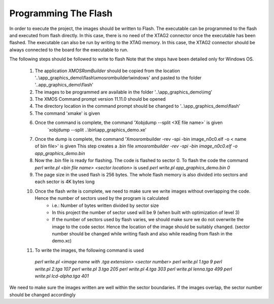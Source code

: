 Programming The Flash
---------------------
In order to execute the project, the images should be written to Flash.
The executable can be programmed to the flash and executed from flash directly. In this case, there is no need of the XTAG2 connector once the executable has been flashed.
The executable can also be run by writing to the XTAG memory. In this case, the XTAG2 connector should be always connected to the board for the executable to run.

The following steps should be followed to write to flash
Note that the steps have been detailed only for Windows OS.

  #. The application `XMOSRomBuilder` should be copied from the location '..\\app_graphics_demo\\flash\\xmosrombuilder\\windows' and pasted to the folder '..app_graphics_demo\\flash'
  #. The images to be programmed are available in the folder '..\\app_graphics_demo\\\img'
  #. The XMOS Command prompt version 11.11.0 should be opened
  #. The directory location in the command prompt should be changed to '..\\app_graphics_demo\\flash'
  #. The command 'xmake' is given
  #. Once the command is complete, the command 'Xobjdump --split <XE file name>` is given
  	 `xobjdump --split ..\\bin\\app_graphics_demo.xe'
  #. Once the dump is complete, the command 'Xmosrombuilder -rev -spi -bin image_n0c0.elf -o < name of bin file>' is given
     This step creates a .bin file 
     `xmosrombuilder -rev -spi -bin image_n0c0.elf -o app_graphics_demo.bin`
  #. Now the .bin file is ready for flashing. The code is flashed to sector 0. To flash the code the command `perl write.pl <bin file name> <sector location>` is used
     `perl write.pl app_graphics_demo.bin 0`
  #. The page size in the used flash is 256 bytes. The whole flash memory is also divided into sectors and each sector is 4K bytes long
  #. Once the flash write is complete, we need to make sure we write images without overlapping the code. Hence the number of sectors used by the program is calculated
      * i.e.: Number of bytes written divided by sector size
      * In this project the number of sector used will be 9 (when built with optimization of level 3)
      * If the number of sectors used by flash varies, we should make sure we do not overwrite the image to the code sector. Hence the location of the image should be suitably changed. (sector number should be changed while writing flash and also while reading from flash in the demo.xc)
  #. To write the images, the following command is used

    `perl write.pl <image name with .tga extension> <sector number>`
    `perl write.pl 1.tga 9`  
    `perl write.pl 2.tga 107`  
    `perl write.pl 3.tga 205`  
    `perl write.pl 4.tga 303`  
    `perl write.pl lenna.tga 499`  
    `perl write.pl lcd-alpha.tga 401`  
	
We need to make sure the images written are well within the sector boundaries. If the images overlap, the sector number should be changed accordingly
